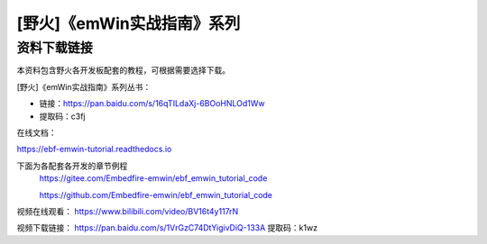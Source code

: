 

[野火]《emWin实战指南》系列
===========================

资料下载链接
------------

本资料包含野火各开发板配套的教程，可根据需要选择下载。

[野火]《emWin实战指南》系列丛书：

-  链接：https://pan.baidu.com/s/16qTILdaXj-6BOoHNLOd1Ww
-  提取码：c3fj


在线文档：

https://ebf-emwin-tutorial.readthedocs.io


下面为各配套各开发的章节例程
  https://gitee.com/Embedfire-emwin/ebf_emwin_tutorial_code  
 
  https://github.com/Embedfire-emwin/ebf_emwin_tutorial_code




视频在线观看：
https://www.bilibili.com/video/BV16t4y117rN
 
 
视频下载链接：
https://pan.baidu.com/s/1VrGzC74DtYigivDiQ-133A
提取码：k1wz
 
 
